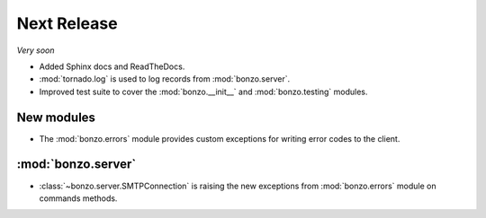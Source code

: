 Next Release
============

*Very soon*

- Added Sphinx docs and ReadTheDocs.
- :mod:`tornado.log` is used to log records from :mod:`bonzo.server`.
- Improved test suite to cover the :mod:`bonzo.__init__` and
  :mod:`bonzo.testing` modules.

New modules
~~~~~~~~~~~

- The :mod:`bonzo.errors` module provides custom exceptions for writing error
  codes to the client.

:mod:`bonzo.server`
~~~~~~~~~~~~~~~~~~~

- :class:`~bonzo.server.SMTPConnection` is raising the new exceptions
  from :mod:`bonzo.errors` module on commands methods.